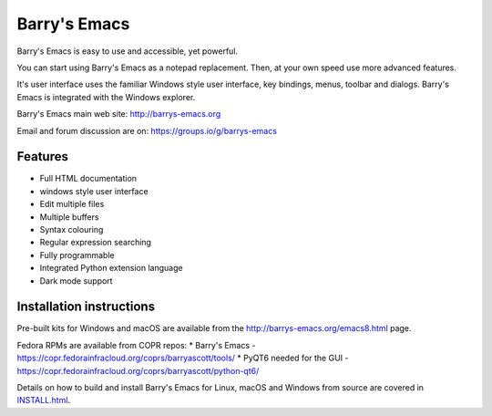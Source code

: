 =============
Barry's Emacs
=============

Barry's Emacs is easy to use and accessible, yet powerful.

You can start using Barry's Emacs as a notepad replacement. Then, at your own speed use more advanced features.

It's user interface uses the familiar Windows style user interface, key bindings, menus, toolbar and dialogs.
Barry's Emacs is integrated with the Windows explorer.

Barry's Emacs main web site: http://barrys-emacs.org

Email and forum discussion are on: https://groups.io/g/barrys-emacs

Features
--------

* Full HTML documentation
* windows style user interface
* Edit multiple files
* Multiple buffers
* Syntax colouring
* Regular expression searching
* Fully programmable
* Integrated Python extension language
* Dark mode support

Installation instructions
-------------------------

Pre-built kits for Windows and macOS are available from the http://barrys-emacs.org/emacs8.html page.

Fedora RPMs are available from COPR repos:
* Barry's Emacs - https://copr.fedorainfracloud.org/coprs/barryascott/tools/
* PyQT6 needed for the GUI - https://copr.fedorainfracloud.org/coprs/barryascott/python-qt6/

Details on how to build and install Barry's Emacs for Linux, macOS and Windows from source are covered in
`INSTALL.html <http://htmlpreview.github.io/?https://github.com/barry-scott/BarrysEmacs/blob/master/INSTALL.html>`_.

